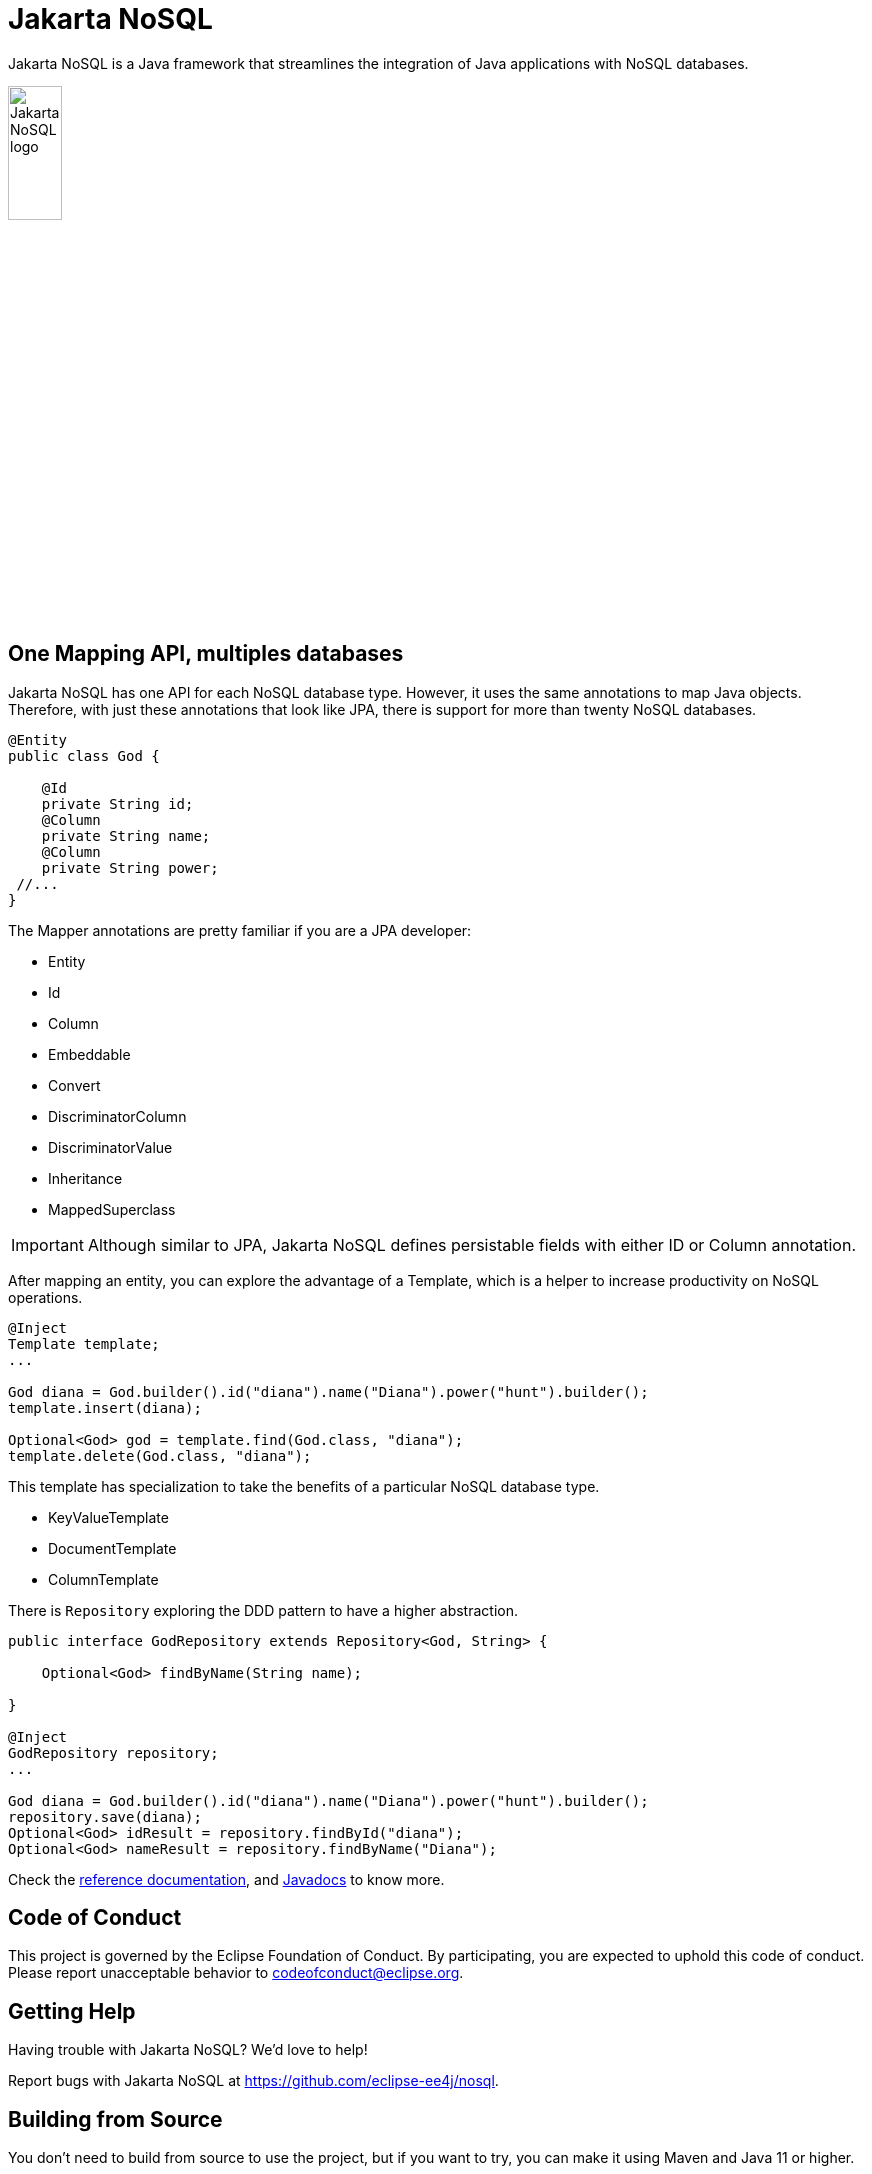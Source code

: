 = Jakarta NoSQL

Jakarta NoSQL is a Java framework that streamlines the integration of Java applications with NoSQL databases.

:toc: auto

ifndef::imagesdir[:imagesdir: spec/src/main/asciidoc/images]

image::jakarta_ee_logo_schooner_color_stacked_default.png[Jakarta NoSQL logo,align=center, width=25%, height=25%]

== One Mapping API, multiples databases

Jakarta NoSQL has one API for each NoSQL database type. However, it uses the same annotations to map Java objects. Therefore, with just these annotations that look like JPA, there is support for more than twenty NoSQL databases.

[source,java]
----
@Entity
public class God {

    @Id
    private String id;
    @Column
    private String name;
    @Column
    private String power;
 //...
}

----

The Mapper annotations are pretty familiar if you are a JPA developer:

* Entity
* Id
* Column
* Embeddable
* Convert
* DiscriminatorColumn
* DiscriminatorValue
* Inheritance
* MappedSuperclass

IMPORTANT: Although similar to JPA, Jakarta NoSQL defines persistable fields with either ID or Column annotation.

After mapping an entity, you can explore the advantage of a Template, which is a helper to increase productivity on NoSQL operations.

[source,java]
----
@Inject
Template template;
...

God diana = God.builder().id("diana").name("Diana").power("hunt").builder();
template.insert(diana);

Optional<God> god = template.find(God.class, "diana");
template.delete(God.class, "diana");
----

This template has specialization to take the benefits of a particular NoSQL database type.

* KeyValueTemplate
* DocumentTemplate
* ColumnTemplate



There is  ```Repository``` exploring the DDD pattern to have a higher abstraction.


[source,java]
----
public interface GodRepository extends Repository<God, String> {

    Optional<God> findByName(String name);

}

@Inject
GodRepository repository;
...

God diana = God.builder().id("diana").name("Diana").power("hunt").builder();
repository.save(diana);
Optional<God> idResult = repository.findById("diana");
Optional<God> nameResult = repository.findByName("Diana");
----

Check the https://www.jnosql.org/spec/[reference documentation], and https://www.jnosql.org/javadoc/[Javadocs] to know more.


== Code of Conduct

This project is governed by the Eclipse Foundation of Conduct. By participating, you are expected to uphold this code of conduct. Please report unacceptable behavior to codeofconduct@eclipse.org.


== Getting Help

Having trouble with Jakarta NoSQL? We’d love to help!

Report bugs with Jakarta NoSQL at https://github.com/eclipse-ee4j/nosql.

== Building from Source

You don’t need to build from source to use the project, but if you want to try, you can make it using Maven and Java 11 or higher.

[source, Bash]
----
mvn clean install
----